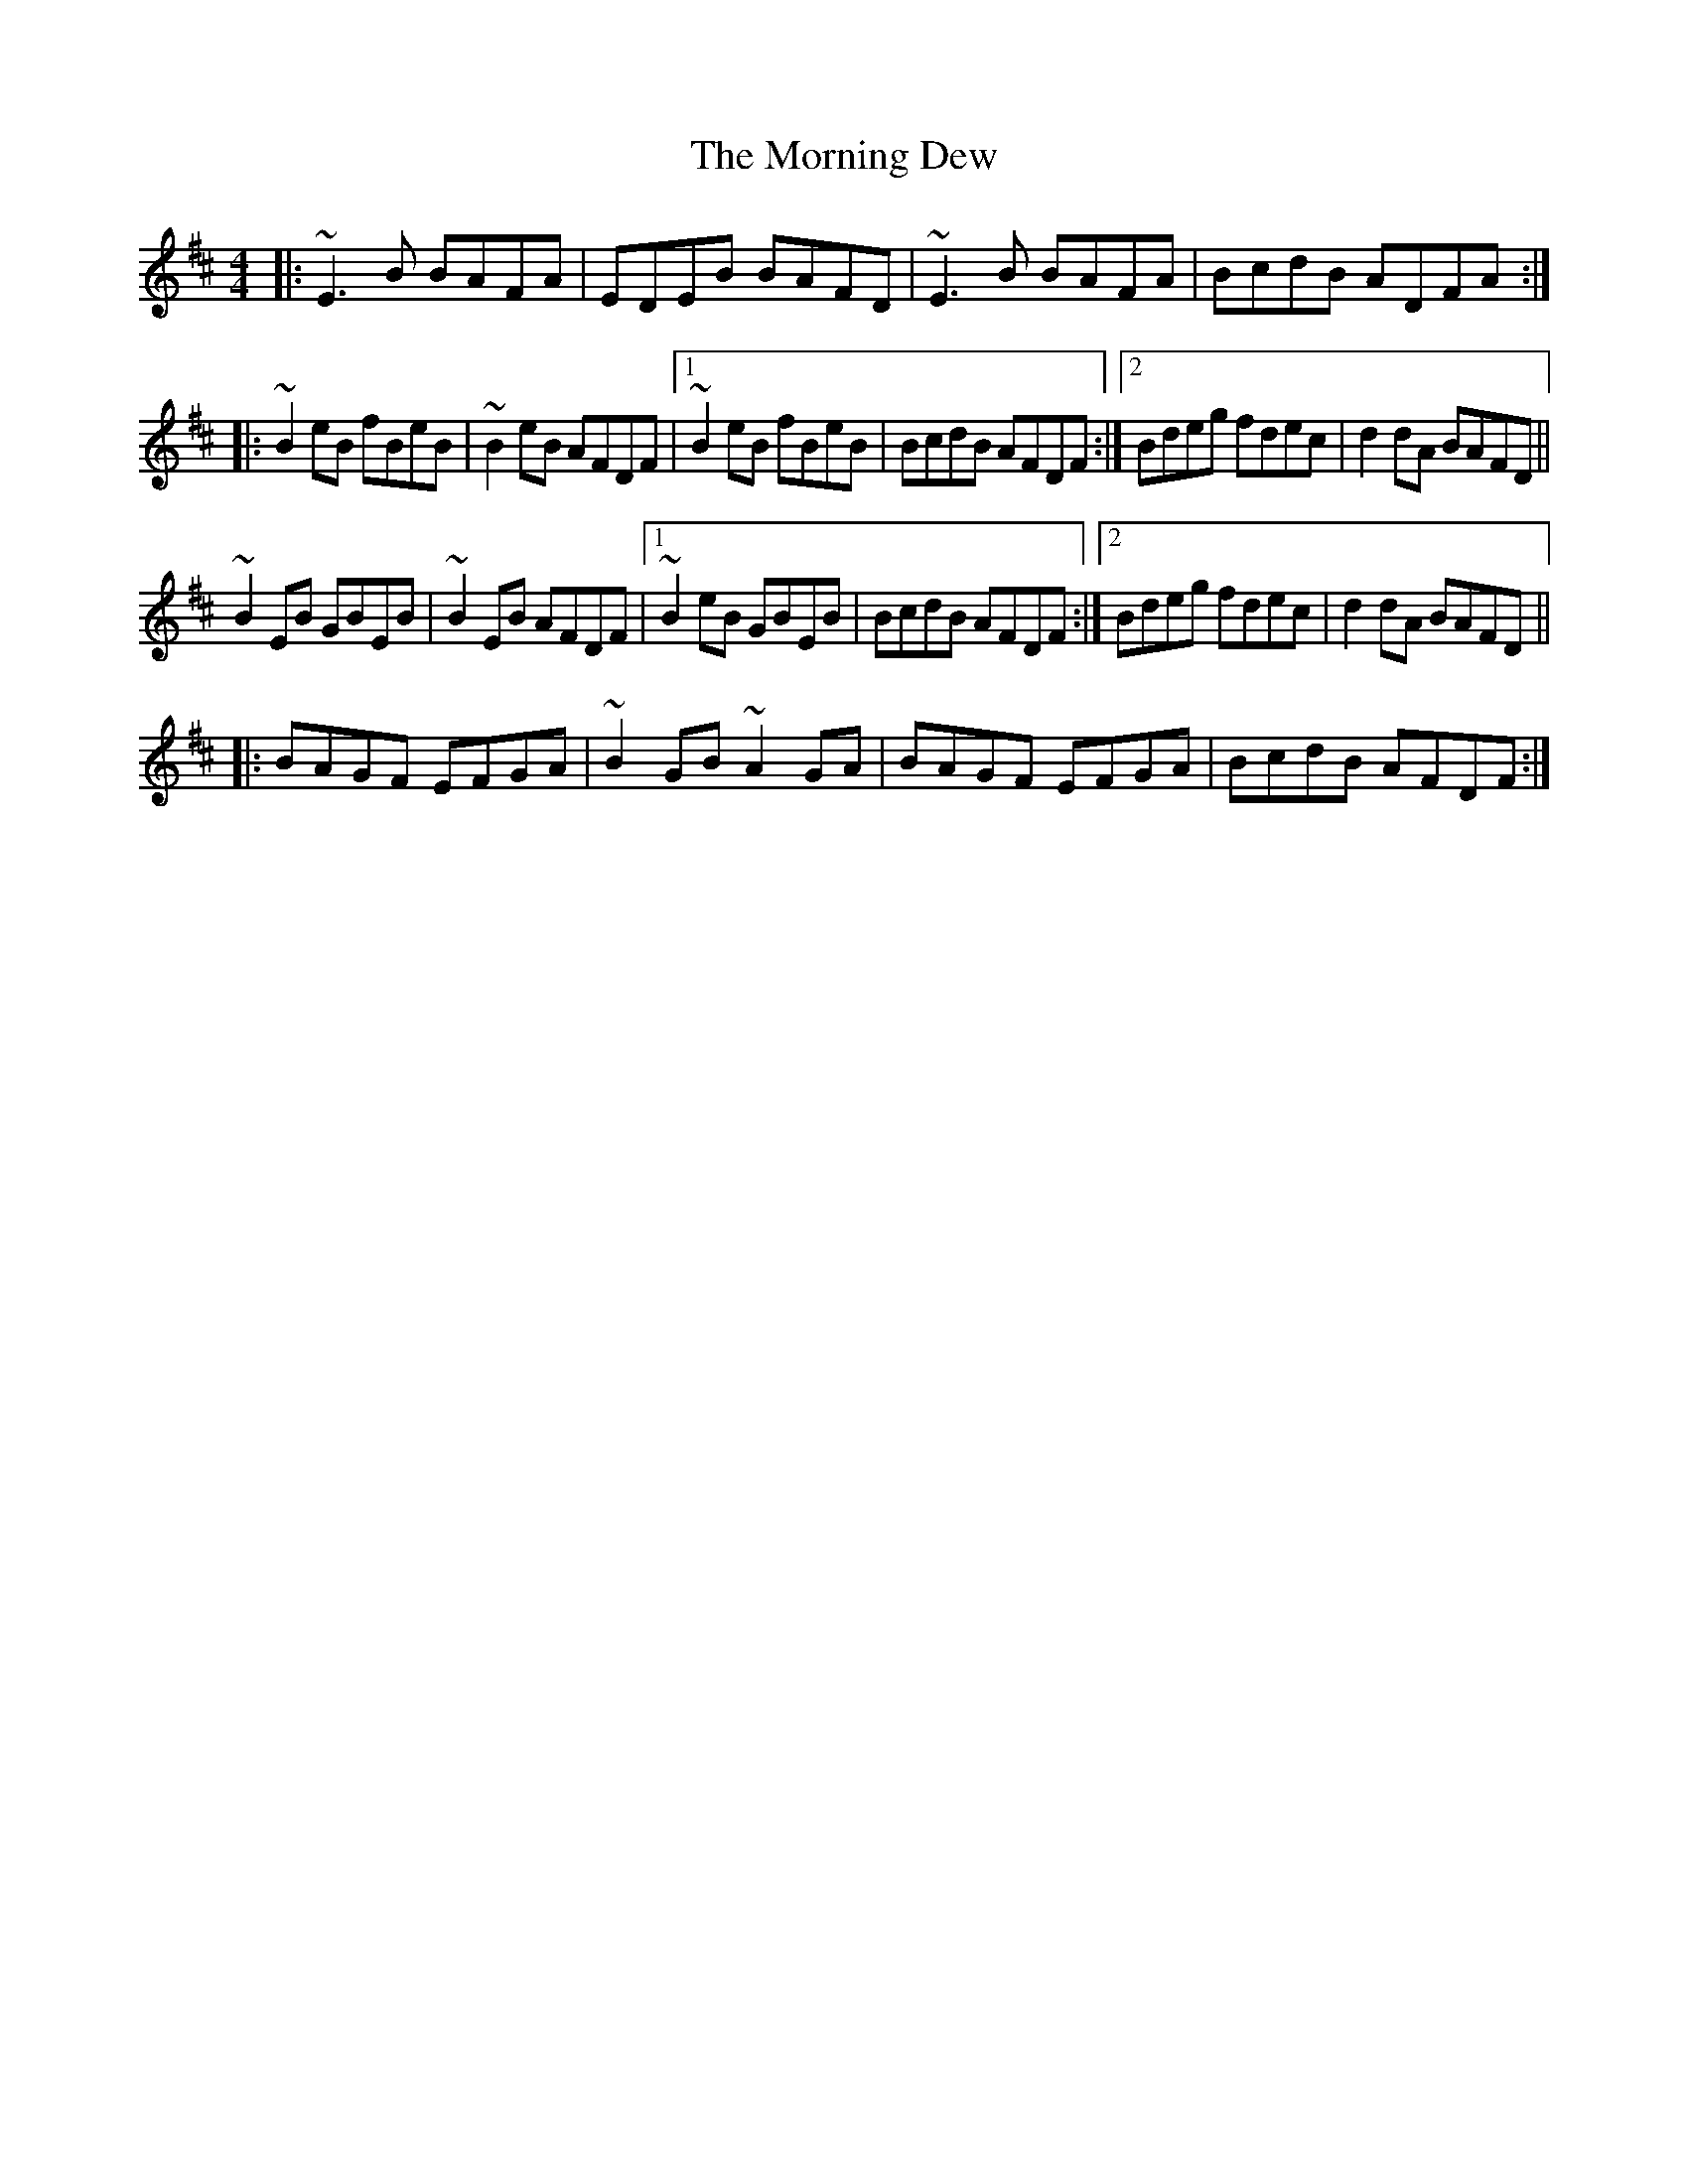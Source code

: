 X: 27718
T: Morning Dew, The
R: reel
M: 4/4
K: Edorian
|:~E3 B BAFA|EDEB BAFD|~E3 B BAFA|BcdB ADFA:|
|:~B2 eB fBeB|~B2 eB AFDF|1 ~B2 eB fBeB|BcdB AFDF:|2 Bdeg fdec|d2dA BAFD||
~B2 EB GBEB|~B2 EB AFDF|1 ~B2 eB GBEB|BcdB AFDF:|2 Bdeg fdec|d2dA BAFD||
|:BAGF EFGA|~B2 GB ~A2 GA|BAGF EFGA|BcdB AFDF:|

